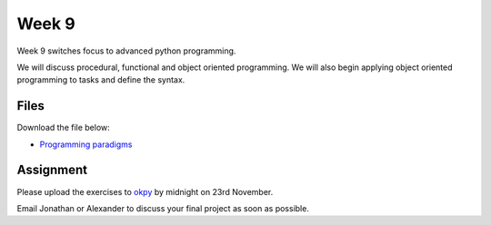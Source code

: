 Week 9
=======


Week 9 switches focus to advanced python programming.

We will discuss procedural, functional and object oriented programming. We will also begin applying object oriented programming to tasks and define the syntax.





Files
-----

Download the file below:

* `Programming paradigms <../week9-notebooks/Wk9-Paradigms.ipynb>`_


Assignment
----------

Please upload the exercises to `okpy <https://okpy.org/faes/biof509/fa17/week9/>`_ by midnight on 23rd November.

Email Jonathan or Alexander to discuss your final project as soon as possible.


 

